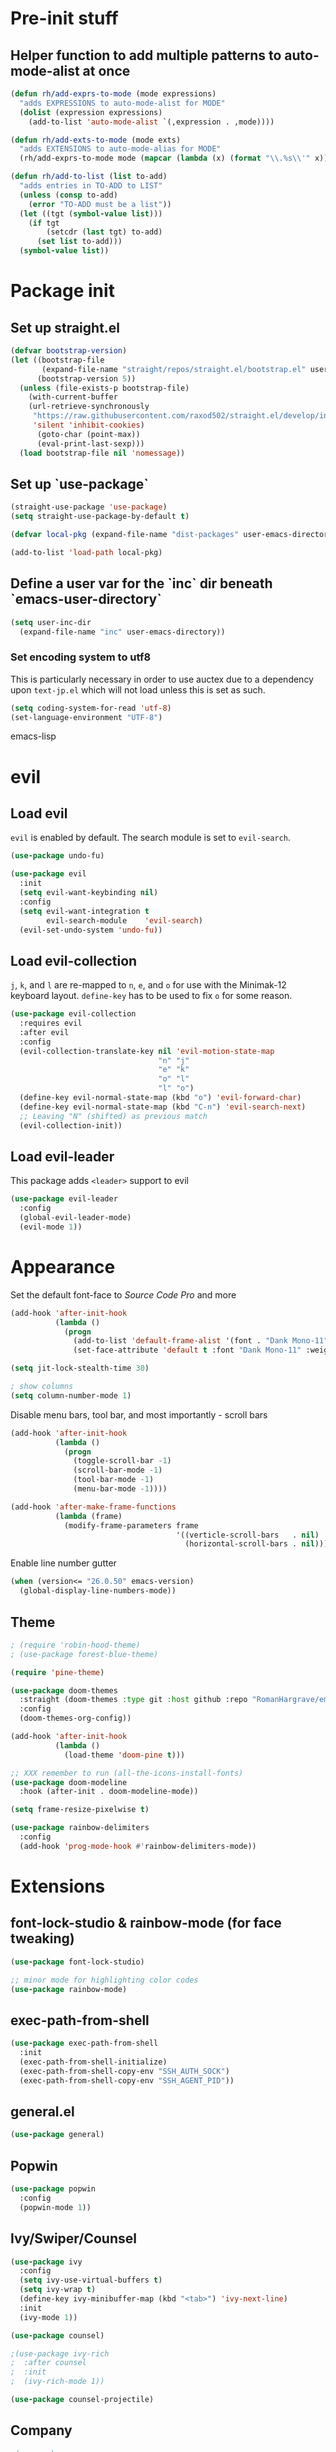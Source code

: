 * Pre-init stuff
** Helper function to add multiple patterns to auto-mode-alist at once

#+BEGIN_SRC emacs-lisp
(defun rh/add-exprs-to-mode (mode expressions)
  "adds EXPRESSIONS to auto-mode-alist for MODE"
  (dolist (expression expressions)
    (add-to-list 'auto-mode-alist `(,expression . ,mode))))

(defun rh/add-exts-to-mode (mode exts)
  "adds EXTENSIONS to auto-mode-alias for MODE"
  (rh/add-exprs-to-mode mode (mapcar (lambda (x) (format "\\.%s\\'" x)) exts)))

(defun rh/add-to-list (list to-add)
  "adds entries in TO-ADD to LIST"
  (unless (consp to-add)
    (error "TO-ADD must be a list"))
  (let ((tgt (symbol-value list)))
    (if tgt
        (setcdr (last tgt) to-add)
      (set list to-add)))
  (symbol-value list))
#+END_SRC

* Package init
** Set up straight.el

#+BEGIN_SRC emacs-lisp
(defvar bootstrap-version)
(let ((bootstrap-file
       (expand-file-name "straight/repos/straight.el/bootstrap.el" user-emacs-directory))
      (bootstrap-version 5))
  (unless (file-exists-p bootstrap-file)
    (with-current-buffer
	(url-retrieve-synchronously
	 "https://raw.githubusercontent.com/raxod502/straight.el/develop/install.el"
	 'silent 'inhibit-cookies)
      (goto-char (point-max))
      (eval-print-last-sexp)))
  (load bootstrap-file nil 'nomessage))
#+END_SRC

** Set up `use-package`
#+BEGIN_SRC emacs-lisp
(straight-use-package 'use-package)
(setq straight-use-package-by-default t)

(defvar local-pkg (expand-file-name "dist-packages" user-emacs-directory))

(add-to-list 'load-path local-pkg)
#+END_SRC

** Define a user var for the `inc` dir beneath `emacs-user-directory`
#+BEGIN_SRC emacs-lisp
(setq user-inc-dir
  (expand-file-name "inc" user-emacs-directory))
#+END_SRC

*** Set encoding system to utf8
This is particularly necessary in order to use auctex due to a dependency upon ~text-jp.el~ which will not load unless this is set as such.
#+BEGIN_SRC emacs-lisp
(setq coding-system-for-read 'utf-8)
(set-language-environment "UTF-8")
#+END_SRC emacs-lisp

* evil
** Load evil
~evil~ is enabled by default. The search module is set to ~evil-search~.
#+BEGIN_SRC emacs-lisp
(use-package undo-fu)

(use-package evil
  :init
  (setq evil-want-keybinding nil)
  :config
  (setq evil-want-integration t
        evil-search-module    'evil-search)
  (evil-set-undo-system 'undo-fu))
#+END_SRC

** Load evil-collection
~j~, ~k~, and ~l~ are re-mapped to ~n~, ~e~, and ~o~ for use with the Minimak-12 keyboard layout.
~define-key~ has to be used to fix ~o~ for some reason.
#+BEGIN_SRC emacs-lisp
(use-package evil-collection
  :requires evil
  :after evil
  :config
  (evil-collection-translate-key nil 'evil-motion-state-map
                                 "n" "j"
                                 "e" "k"
                                 "o" "l"
                                 "l" "o")
  (define-key evil-normal-state-map (kbd "o") 'evil-forward-char)
  (define-key evil-normal-state-map (kbd "C-n") 'evil-search-next)
  ;; Leaving "N" (shifted) as previous match
  (evil-collection-init))
#+END_SRC

** Load evil-leader
This package adds ~<leader>~ support to evil
#+BEGIN_SRC emacs-lisp
(use-package evil-leader
  :config
  (global-evil-leader-mode)
  (evil-mode 1))
#+END_SRC

* Appearance
Set the default font-face to /Source Code Pro/ and more
#+BEGIN_SRC emacs-lisp
(add-hook 'after-init-hook
          (lambda ()
            (progn
              (add-to-list 'default-frame-alist '(font . "Dank Mono-11"))
              (set-face-attribute 'default t :font "Dank Mono-11" :weight 'medium))))

(setq jit-lock-stealth-time 30)

; show columns
(setq column-number-mode 1)
#+END_SRC

Disable menu bars, tool bar, and most importantly - scroll bars
#+BEGIN_SRC emacs-lisp
(add-hook 'after-init-hook
          (lambda ()
            (progn
              (toggle-scroll-bar -1)
              (scroll-bar-mode -1)
              (tool-bar-mode -1)
              (menu-bar-mode -1))))

(add-hook 'after-make-frame-functions
          (lambda (frame)
            (modify-frame-parameters frame
                                     '((verticle-scroll-bars   . nil)
                                       (horizontal-scroll-bars . nil)))))
#+END_SRC

Enable line number gutter
#+BEGIN_SRC emacs-lisp
(when (version<= "26.0.50" emacs-version)
  (global-display-line-numbers-mode))
#+END_SRC

** Theme
#+BEGIN_SRC emacs-lisp
; (require 'robin-hood-theme)
; (use-package forest-blue-theme)

(require 'pine-theme)

(use-package doom-themes
  :straight (doom-themes :type git :host github :repo "RomanHargrave/emacs-doom-themes" :branch "pine")
  :config
  (doom-themes-org-config))

(add-hook 'after-init-hook
          (lambda ()
            (load-theme 'doom-pine t)))

;; XXX remember to run (all-the-icons-install-fonts)
(use-package doom-modeline
  :hook (after-init . doom-modeline-mode))

(setq frame-resize-pixelwise t)

(use-package rainbow-delimiters
  :config
  (add-hook 'prog-mode-hook #'rainbow-delimiters-mode))
#+END_SRC

* Extensions

** font-lock-studio & rainbow-mode (for face tweaking)
#+BEGIN_SRC emacs-lisp
(use-package font-lock-studio)

;; minor mode for highlighting color codes
(use-package rainbow-mode)
#+END_SRC

** exec-path-from-shell
#+BEGIN_SRC emacs-lisp
(use-package exec-path-from-shell
  :init
  (exec-path-from-shell-initialize)
  (exec-path-from-shell-copy-env "SSH_AUTH_SOCK")
  (exec-path-from-shell-copy-env "SSH_AGENT_PID"))
#+END_SRC

** general.el
#+BEGIN_SRC emacs-lisp
(use-package general)
#+END_SRC

** Popwin
#+BEGIN_SRC emacs-lisp
(use-package popwin
  :config
  (popwin-mode 1))
#+END_SRC

** Ivy/Swiper/Counsel
#+BEGIN_SRC emacs-lisp
(use-package ivy
  :config
  (setq ivy-use-virtual-buffers t)
  (setq ivy-wrap t)
  (define-key ivy-minibuffer-map (kbd "<tab>") 'ivy-next-line)
  :init
  (ivy-mode 1))

(use-package counsel)

;(use-package ivy-rich
;  :after counsel
;  :init
;  (ivy-rich-mode 1))

(use-package counsel-projectile)
#+END_SRC

** Company
#+BEGIN_SRC emacs-lisp
;(use-package company
;  :config
;  (add-hook 'prog-mode-hook #'company-mode)
;  (add-hook 'latex-mode-hook #'company-mode)
;  :bind
;  (:map evil-insert-state-map
;        ("C-p" . company-complete))
;  (:map company-active-map
;        ("RET" . company-complete-selection)))
#+END_SRC

*** Backends
#+BEGIN_SRC emacs-lisp
;(use-package company-php)
;(use-package company-nginx)
;(use-package company-ansible)
;(use-package company-plsense)
#+END_SRC

** Tramp
#+BEGIN_SRC emacs-lisp
(use-package tramp
  :config
  (setf tramp-persistency-file-name
        (concat temporary-file-directory "tramp-" (user-login-name)))
  
  (add-to-list 'tramp-remote-process-environment
               "GIT_AUTHOR_NAME=Roman Hargrave")
  (add-to-list 'tramp-remote-process-environment
               "GIT_AUTHOR_EMAIL=roman@hargrave.info"))
#+END_SRC

** Projectile
#+BEGIN_SRC emacs-lisp
(use-package projectile
  :config
  (projectile-mode 1))
#+END_SRC

** Magit
#+BEGIN_SRC emacs-lisp
(use-package magit
  :config
  (setq magit-save-repository-buffers 'dontask))
;(use-package evil-magit
;  :config
;  (setq evil-magit-state          'normal
;        evil-magit-use-y-for-yank nil)
;  (require 'evil-magit))
#+END_SRC

** ggtags

#+BEGIN_SRC emacs-lisp
(use-package ggtags)
#+END_SRC

** delim-kill

#+BEGIN_SRC emacs-lisp
(use-package delim-kill
  :bind (:map evil-normal-state-map ("SPC k d" . delim-kill)))
#+END_SRC

** Corral

#+BEGIN_SRC emacs-lisp
(use-package corral
  :bind (:map evil-insert-state-map
              ("M-9" . corral-parenthesis-backward)
              ("M-0" . corral-parenthesis-forward)
              ("M-[" . corral-brackets-backward)
              ("M-]" . corral-brackets-forward)
              ("M-{" . corral-braces-backward)
              ("M-}" . corral-braces-forward)
              ("M-'" . corral-double-quotes-backward)))
#+END_SRC

** YASnippet

#+BEGIN_SRC emacs-lisp
(use-package yasnippet
  :straight (yasnippet :type git :host github :repo "joaotavora/yasnippet")
  :config
  (yas-global-mode 1))
#+END_SRC

** EditorConfig Support

#+BEGIN_SRC emacs-lisp
(use-package editorconfig
  :config
  (editorconfig-mode 1))
#+END_SRC

** String edit-at-point

#+BEGIN_SRC emacs-lisp
(use-package string-edit)
#+END_SRC

** eterm

#+BEGIN_SRC emacs-lisp
(use-package eterm-256color)

(add-hook 'term-mode-hook #'eterm-256color-mode)
#+END_SRC

** Flycheck

#+BEGIN_SRC emacs-lisp
(use-package flycheck
  :hook ('after-init-hook . #'global-flycheck-mode)
  :config
  ;;(flycheck-define-checker raku
  ;;  "A Raku syntax checker."
  ;;  :command (`(,(expand-file-name "raku-flycheck-wrapper" user-emacs-directory)
  ;;            source source-original flycheck-raku-include-path))
  ;;  :error-patterns
  ;;  ((error (or (and line-start (message) (? "\r") "\nat " (file-name) ":" line (? "\r") line-end)
  ;;              (and "compiling " (file-name) (? "\r") "\n" (message (minimal-match (1+ anything))) " at line " line)
  ;;                                      ; "Module not found" message
  ;;              (and "===SORRY!===" (? "\r") "\n" (message (minimal-match (1+ anything))) " at line " line))))
  ;;  :modes raku-mode)
  ;; (add-to-list 'flycheck-checkers 'raku))
  )
  
#+END_SRC

** Language Support Modes
#+BEGIN_SRC emacs-lisp
(use-package dockerfile-mode :mode "Dockerfile")
(use-package lua-mode :mode "\\.lua\\'")
(use-package robots-txt-mode :mode "robots.txt")
(use-package fish-mode :mode "\\.fish\\'" :magic "\\#!.+fish\\'")
(use-package apt-sources-list)
(use-package ansible)
(use-package yaml-mode :mode ("\\.yaml\\'" "\\.yml\\'"))
(use-package go-mode :mode ("\\.go\\'"))
(use-package enh-ruby-mode :mode ("\\.rb\\'" "Gemfile" "rackup.ru" "\\.rake\\'"))
(use-package rustic :mode (("\\.rs\\'" . rustic-mode)))
(use-package ebuild-mode :mode "\\.ebuild\\'")
(use-package apache-mode)

(use-package csharp-mode
  :straight (csharp-mode :type git :host github :repo "emacs-csharp/csharp-mode")
  :mode "\\.cs\\'")

(use-package krakatau-mode
  :straight (krakatau-mode :type git :host github :repo "RomanHargrave/krakatau-mode")
  :mode "\\.j\\'")

(use-package cue-mode
  :straight (cue-mode :type git :host github :repo "seblemaguer/cue-mode")
  :mode "\\.cue\\'")

(use-package markdown-mode
  :mode (("README\\.md\\'" . gfm-mode)
         ("\\.md\\'"       . markdown-mode)
         ("\\.markdown\\'" . markdown-mode))
  :init (setq markdown-command "pandoc")
  :config
  (add-hook 'markdown-mode-hook 'auto-fill-mode))

(use-package sql-indent
  :config
  (add-hook 'sql-mode-hook #'sqlind-minor-mode))

(use-package sqlup-mode
  :config
  (add-hook 'sql-mode-hook #'sqlup-mode)
  (rh/add-to-list 'sqlup-blacklist
                  '("public" "date" "id" "plans"
                    "name" "state")))

(rh/add-exts-to-mode 'fortran-mode '(ftn f77))
(rh/add-exts-to-mode 'f90-mode '(f90 f95 f03 f08))

; also get dtrt-indent, to be polite when working with other's code
(use-package dtrt-indent)

(use-package clojure-mode
  :mode ("\\.clj\\'"))
(use-package cider)
#+END_SRC

*** C

Tweaks to cc-mode, more or less

#+BEGIN_SRC emacs-lisp
(setq c-default-style '((cc-mode . "bsd")
                        (csharp-mode . "csharp"))
      c-basic-offset  2)
#+END_SRC

*** D

#+BEGIN_SRC emacs-lisp
(use-package d-mode
  :defer t
  :mode ("\\.d\\'")
  :config
  (add-hook 'd-mode-hook
            (lambda ()
                    (setq c-basic-offset 2
                          tab-width      2))))

(use-package company-dcd
  :requires company-mode)
#+END_SRC

*** Python
#+BEGIN_SRC emacs-lisp
(use-package python-mode
  :mode "\\.py\\'"
  :config
  (setq python-shell-interpreter "/usr/bin/python"))
#+END_SRC

*** PHP
#+BEGIN_SRC emacs-lisp
(use-package php-mode
  :mode "\\.php\\'"
  :magic "#!.+php$")
(use-package php-refactor-mode
  :config
  (add-hook 'php-mode-hook 'php-refactor-mode))
#+END_SRC

*** CMake
Also includes cmake-ide for clang integration
#+BEGIN_SRC emacs-lisp
(use-package cmake-mode
  :mode ("CMakeLists\\.txt\\'" "\\.cmake\\'"))
(use-package cmake-ide
                                        ;  :config (cmake-ide-setup)
  )
#+END_SRC

*** TeX
Includes company backends
#+BEGIN_SRC emacs-lisp
(use-package auctex
  :defer t
  :config
  (add-hook 'tex-mode-hook 'auto-fill-mode)
  (add-hook 'latex-mode-hook 'auto-fill-mode))

(use-package company-auctex
  :after auctex)

(use-package edit-indirect-region-latex)

(use-package latex-pretty-symbols)

(use-package latex-preview-pane)
#+END_SRC

*** coleslaw-mode
This is /sort of/ a language support mode.
#+BEGIN_SRC emacs-lisp
(use-package coleslaw
  :straight (coleslaw :type git :host github :repo "equwal/coleslaw"
                      :fork (:host github :repo "RomanHargrave/coleslaw"))
  :config
  (coleslaw-setup))
#+END_SRC

*** web-mode
#+BEGIN_SRC emacs-lisp
(use-package web-mode
  :mode (("\\.tmpl\\'"         . web-mode)
         ("\\.ftl\\'"          . web-mode)
         ("\\.blade\\.php\\'"  . web-mode)
         ("\\.html\\'"         . web-mode)
         ("\\.css\\'"          . web-mode)
         ("\\.tpl\\'"          . web-mode)
         ("\\.vue\\'"          . web-mode)
         ("\\.erb\\'"          . web-mode)
         ("\\.haml\\'"         . web-mode)))

(setq web-mode-engines-alist
      '(("closure"    . "\\.tmpl\\'")
        ("freemarker" . "\\.ftl\\'")))

(defun web-mode-config-hook ()
     "Configuration hook for web-mode"
     (setq web-mode-markup-indent-offset 2))

;; Also configure JS indent
(setq js-indent-level 2)

(add-hook 'web-mode-hook 'web-mode-config-hook)
#+END_SRC

*** cperl-mode & raku-mode
#+BEGIN_SRC emacs-lisp
(use-package cperl-mode
  :defer t
  :config
  (setq cperl-indent-level 3
        cperl-close-paren-offset -3
        cperl-continued-statement-offset 3
        cperl-indent-parens-as-block nil))

(defalias 'perl-mode 'cperl-mode)

(use-package raku-mode
  :straight (raku-mode :type git :host github :repo "RomanHargrave/raku-mode")
  :mode (("\\.raku\\'" . raku-mode)
         ("\\.t6\\'"   . raku-mode)
         ("\\.pm6\\'"  . raku-mode)
         ("\\.p6\\'"   . raku-mode))
  :magic (("#!.+raku" . raku-mode)
          ("#!.+rakudo" . raku-mode)
          ("#!.+perl6" . raku-mode))
  :config
  (setq raku-indent-offset 3))
#+END_SRC

*** scala-mode
#+BEGIN_SRC emacs-lisp
(use-package scala-mode
  :mode (("\\.scala\\'" . scala-mode)
         ("\\.sc\\'"    . scala-mode))
  :interpreter
  ("scala" . scala-mode))

(use-package lsp-metals
  :after lsp-mode)

(use-package sbt-mode
  :config
  (substitute-key-definition
   'minibuffer-complete-word
   'self-insert-command
   minibuffer-local-completion-map))

(add-hook 'scala-mode-hook
          (lambda ()
            (setq evil-shift-width 2)))
#+END_SRC

*** Fountain Mode
#+BEGIN_SRC emacs-lisp
(use-package fountain-mode
  :mode ("\\.fountain\\'" "\\.spmd\\'")
  :defer t)
#+END_SRC

*** language server protocol support
#+BEGIN_SRC emacs-lisp
(use-package lsp-mode
  :hook ((scala-mode    . lsp)
         (php-mode      . lsp)
         (python-mode   . lsp)
         (d-mode        . lsp)
         (perl-mode     . lsp)
         (ruby-mode     . lsp)
         (enh-ruby-mode . lsp)
         (cperl-mode    . lsp))
  :commands lsp
  :init
  :config
  (lsp-register-client
   (make-lsp-client
    :new-connection (lsp-stdio-connection '("dub" "run" "dls"))
    :major-modes '(d-mode)
    :server-id 'dls))
  (add-to-list 'lsp-language-id-configuration '(d-mode . "d"))
  (lsp-register-client
   (make-lsp-client
    :new-connection (lsp-stdio-connection '("perl" "-MPerl::LanguageServer" "-e" "Perl::LanguageServer::run"))
    :major-modes '(perl-mode cperl-mode)
    :server-id 'perl-language-server))
  (add-to-list 'lsp-language-id-configuration '(cperl-mode . "perl"))
  (setq lsp-prefer-flymake nil)
  (setq lsp-solargraph-use-bundler t))

(defun lsp-solargraph--build-command ()
    "Build solargraph command (modded)"
    '("fish" "-c" "rvm use && bundle exec solargraph stdio"))

(setq gc-cons-threshold 100000000)
(setq read-process-output-max (* 1024 1024))

(use-package lsp-ui
  :requires lsp-mode flycheck
  :config
  (setq lsp-ui-doc-position 'top
        lsp-ui-flycheck-enable t
        lsp-ui-flycheck-list-position 'right
        lsp-ui-flycheck-live-reporting t))

(general-define-key
 "<f6>" 'lsp-rename
 "<f7>" 'lsp-ui-peek-find-definitions
 "<f8>" 'lsp-ui-peek-find-references)

(general-define-key
 :states 'normal
 "SPC l g g" 'lsp-ui-imenu)

(use-package company-lsp)
#+END_SRC

*** NginX mode

#+BEGIN_SRC emacs-lisp
(use-package nginx-mode
  :defer t)
#+END_SRC

** Ctags

#+BEGIN_SRC emacs-lisp
(use-package ctags-update
  :config
  (setq ctags-update-command "/usr/bin/ctags"))

;; do not ask about loading TAGS when ctags-update changes it
(setq tags-revert-without-query 1)

; (use-package tags-tree)

(defun regenerate-tags ()
  (interactive)
  (let ((tags-directory (directory-file-name (projectile-project-root)))
        (tags-file (expand-file-name "TAGS" projectile-project-root)))
    (shell-command
     (format "/usr/bin/ctags -f %s -e -R %s" tags-file tags-directory))))
#+END_SRC

* Configuration

** Editor Behaviour
#+BEGIN_SRC emacs-lisp
(setq-default indent-tabs-mode nil)
(setq-default tab-stop-list '(3 6))
(setq-default tab-with 3)
(setq-default standard-indent 3)

(setq scroll-step                    1
      scroll-margin                  9
      scroll-conservatively          10000
      mouse-wheel-scroll-amount      '(1 ((shift) . 1))
      mouse-whell-progressive-speed  nil
      mouse-whell-follow-mouse       't
      version-control                t
      vc-make-backup-files           t
      vc-follow-symlinks             t
      coding-system-for-read         'utf-8
      coding-system-for-write        'utf-8
      sentence-end-double-space      nil
      auto-save-file-name-transforms '((".*" "~/.emacs.d/auto-save-list/" t))
      backup-directory-alist         `(("." . "~/.emacs.d/backups"))
      delete-old-versions            -1
      custom-file                    "~/.emacs.d/custom.el")

(show-paren-mode 1)
#+END_SRC

*** Tab-character highlighting
#+BEGIN_SRC emacs-lisp
(defface whitespace-indent-face
  '((t (:background "color-236")))
  "Highlights non-space indentation")

(defvar computed-indent-chars
  '(("\t" . 'whitespace-indent-face)))

(add-hook 'fortran-mode-hook
          (lambda () (font-lock-add-keywords nil computed-indent-chars)))
#+END_SRC

*** Fix org-mode source-editor indentation
#+BEGIN_SRC emacs-lisp
(setq org-edit-src-content-indentation 0)
#+END_SRC

Fix word-skip behaviour
#+BEGIN_SRC emacs-lisp
(modify-syntax-entry ?_ "w")
#+END_SRC

** Keybindings

** Stateless Global Keybindings
#+BEGIN_SRC emacs-lisp
(general-define-key
 "C-s"   'save-buffer)

(evil-leader/set-key
  "z" 'eval-expression)
#+END_SRC

** Normal mode keybindings
*** Global
#+BEGIN_SRC emacs-lisp
(general-define-key
 :states 'normal
 :prefix "C-w"
 "<up>"    'evil-window-up
 "e"       'evil-window-up
 "<down>"  'evil-window-down
 "n"       'evil-window-down
 "<left>"  'evil-window-left
 "h"       'evil-window-left
 "<right>" 'evil-window-right
 "o"       'evil-window-right)

(general-define-key
 :states 'normal
 :prefix "SPC"
 "c f f" 'counsel-find-file
 "d t p" 'describe-text-properties
 "d t w" 'delete-trailing-whitespace
 "t t l" 'toggle-truncate-lines
 "f c c" 'flycheck-clear
 "f e x" 'eval-buffer
 "g c c" 'magit-commit-create
 "g c a" 'magit-commit-amend
 "g c e" 'magit-commit-extend
 "g c r" 'magit-commit-reword
 "g a a" 'magit-stage
 "g a m" 'magit-stage-modified
 "g r s" 'magit-unstage-file
 "g r a" 'magit-unstage-all
 "g s t" 'magit-status
 "g d d" 'magit-diff-unstaged
 "g d s" 'magit-diff-staged
 "g d f" 'magit-diff-buffer-file
 "g p p" 'magit-push-to-remote
 "g p r" 'magit-push-refspecs
 "g l l" 'magit-log
 "g l f" 'magit-log-buffer-file
 "i s b" 'counsel-switch-buffer
 "c s b" 'counsel-switch-buffer
 "p f f" 'counsel-projectile-find-file)


#+END_SRC

*** Tetris
#+BEGIN_SRC emacs-lisp
(general-define-key
 :keymaps 'tetris-mode-map
 "a" 'tetris-move-left
 "t" 'tetris-move-right
 "s" 'tetris-move-down
 "l" 'tetris-rotate-next
 "e" 'tetris-rotate-prev
 "p" 'tetris-pause)
#+END_SRC

* Final Steps

** Load Custom Settings

Custom settings include things such as whitelisted dir-local/local vars

#+BEGIN_SRC emacs-lisp
(load-file
 (expand-file-name "custom.el" user-emacs-directory))
#+END_SRC
